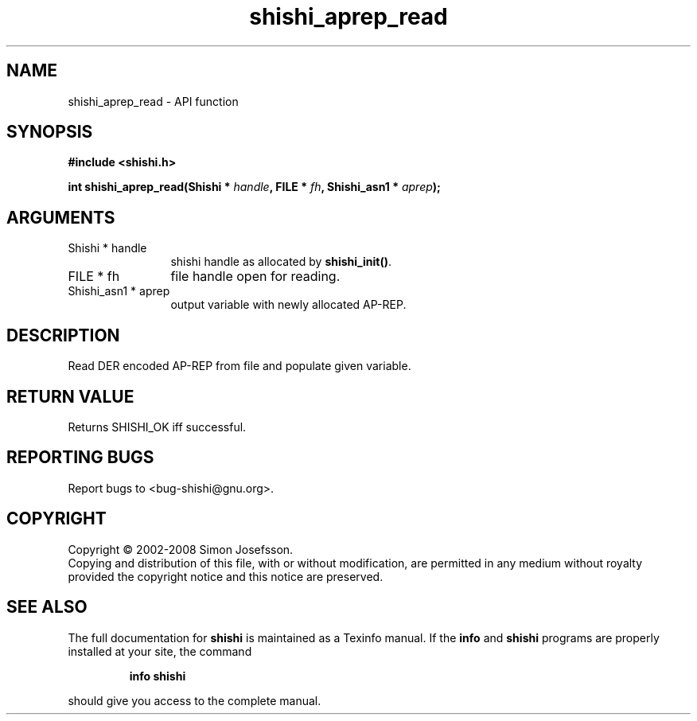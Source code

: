 .\" DO NOT MODIFY THIS FILE!  It was generated by gdoc.
.TH "shishi_aprep_read" 3 "0.0.39" "shishi" "shishi"
.SH NAME
shishi_aprep_read \- API function
.SH SYNOPSIS
.B #include <shishi.h>
.sp
.BI "int shishi_aprep_read(Shishi * " handle ", FILE * " fh ", Shishi_asn1 * " aprep ");"
.SH ARGUMENTS
.IP "Shishi * handle" 12
shishi handle as allocated by \fBshishi_init()\fP.
.IP "FILE * fh" 12
file handle open for reading.
.IP "Shishi_asn1 * aprep" 12
output variable with newly allocated AP\-REP.
.SH "DESCRIPTION"
Read DER encoded AP\-REP from file and populate given variable.
.SH "RETURN VALUE"
Returns SHISHI_OK iff successful.
.SH "REPORTING BUGS"
Report bugs to <bug-shishi@gnu.org>.
.SH COPYRIGHT
Copyright \(co 2002-2008 Simon Josefsson.
.br
Copying and distribution of this file, with or without modification,
are permitted in any medium without royalty provided the copyright
notice and this notice are preserved.
.SH "SEE ALSO"
The full documentation for
.B shishi
is maintained as a Texinfo manual.  If the
.B info
and
.B shishi
programs are properly installed at your site, the command
.IP
.B info shishi
.PP
should give you access to the complete manual.
